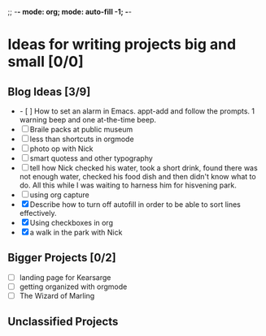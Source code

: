 


     ;; -*- mode: org; mode: auto-fill -1; -*-
* Ideas for writing projects big and small [0/0]
** Blog Ideas [3/9]
 
- - [ ] How to set an alarm in Emacs. appt-add and follow the prompts. 1 warning beep and one at-the-time beep.
- [ ] Braile packs at public museum
- [ ] less than shortcuts in orgmode
- [ ] photo op with Nick
- [ ] smart quotess and other typography
- [ ] tell how Nick checked his water, took a short drink, found there was not enough water, checked his food dish and then didn't know what to do. All this while I was waiting to harness him for hisvening park.
- [ ] using org capture
- [X] Describe how to turn off autofill in order to be able to sort lines effectively.
- [X] Using checkboxes in org
- [X] a walk in the park with Nick

** Bigger Projects [0/2]

- [ ] landing page for Kearsarge
- [ ] getting organized with orgmode
- [ ] The Wizard of Marling

** Unclassified Projects
